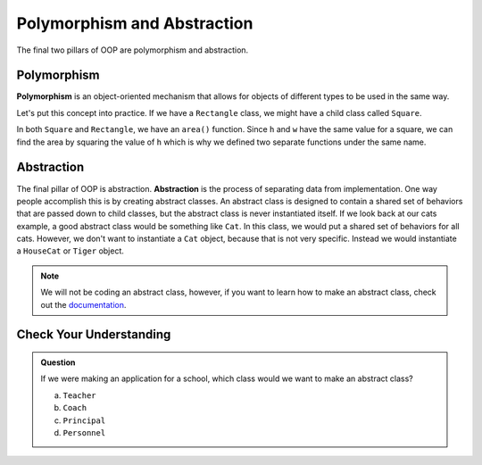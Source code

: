 Polymorphism and Abstraction
============================

The final two pillars of OOP are polymorphism and abstraction. 

Polymorphism
------------

**Polymorphism** is an object-oriented mechanism that allows for objects of different types to be used in the same way.

Let's put this concept into practice. If we have a ``Rectangle`` class, we might have a child class called ``Square``.

.. sourcecode:: python
   :linenos:

   class Rectangle:
      def __init__(self, h, w):
         self.h = h
         self.w = w
      
      def area(self):
         return self.h * self.w

   class Square(Rectangle):
      def __init__(self, h, w):
         super().__init__(self, h, w)

      def area(self):
         return self.h ** 2

In both ``Square`` and ``Rectangle``, we have an ``area()`` function.
Since ``h`` and ``w`` have the same value for a square, we can find the area by squaring the value of ``h`` which is why we defined two separate functions under the same name.

Abstraction
-----------

The final pillar of OOP is abstraction. **Abstraction** is the process of separating data from implementation.
One way people accomplish this is by creating abstract classes.
An abstract class is designed to contain a shared set of behaviors that are passed down to child classes, but the abstract class is never instantiated itself.
If we look back at our cats example, a good abstract class would be something like ``Cat``. In this class, we would put a shared set of behaviors for all cats.
However, we don't want to instantiate a ``Cat`` object, because that is not very specific. Instead we would instantiate a ``HouseCat`` or ``Tiger`` object.

.. admonition:: Note

   We will not be coding an abstract class, however, if you want to learn how to make an abstract class, check out the `documentation <https://docs.python.org/3/library/abc.html>`_.

Check Your Understanding
------------------------

.. admonition:: Question

   If we were making an application for a school, which class would we want to make an abstract class?

   a. ``Teacher``
   b. ``Coach``
   c. ``Principal``
   d. ``Personnel``